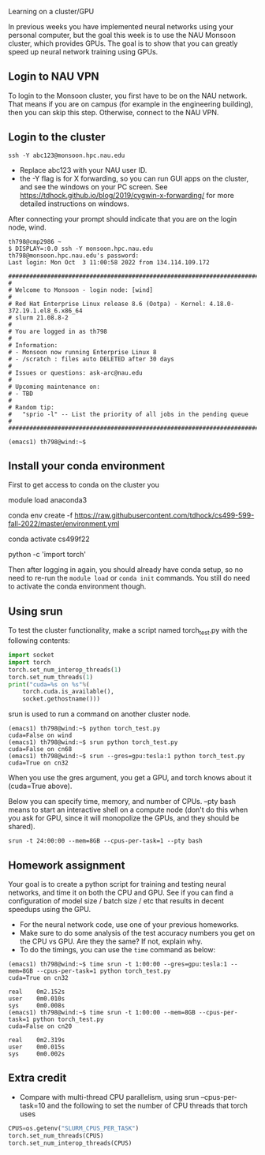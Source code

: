 Learning on a cluster/GPU

In previous weeks you have implemented neural networks using your
personal computer, but the goal this week is to use the NAU Monsoon
cluster, which provides GPUs. The goal is to show that you can greatly
speed up neural network training using GPUs.

** Login to NAU VPN

To login to the Monsoon cluster, you first have to be on the NAU
network. That means if you are on campus (for example in the
engineering building), then you can skip this step. Otherwise, connect
to the NAU VPN.

** Login to the cluster

#+begin_src
ssh -Y abc123@monsoon.hpc.nau.edu
#+end_src

- Replace abc123 with your NAU user ID.
- the -Y flag is for X forwarding, so you can run GUI apps on the
  cluster, and see the windows on your PC screen. See
  https://tdhock.github.io/blog/2019/cygwin-x-forwarding/ for
  more detailed instructions on windows.

After connecting your prompt should indicate that you are on the login
node, wind.

#+begin_src
th798@cmp2986 ~
$ DISPLAY=:0.0 ssh -Y monsoon.hpc.nau.edu
th798@monsoon.hpc.nau.edu's password:
Last login: Mon Oct  3 11:00:58 2022 from 134.114.109.172

################################################################################
#
# Welcome to Monsoon - login node: [wind]
#
# Red Hat Enterprise Linux release 8.6 (Ootpa) - Kernel: 4.18.0-372.19.1.el8_6.x86_64
# slurm 21.08.8-2
#
# You are logged in as th798
#
# Information:
# - Monsoon now running Enterprise Linux 8
# - /scratch : files auto DELETED after 30 days
#
# Issues or questions: ask-arc@nau.edu
#
# Upcoming maintenance on:
# - TBD
#
# Random tip:
#   "sprio -l" -- List the priority of all jobs in the pending queue
#
################################################################################

(emacs1) th798@wind:~$ 
#+end_src
  
** Install your conda environment

First to get access to conda on the cluster you

module load anaconda3

conda env create -f https://raw.githubusercontent.com/tdhock/cs499-599-fall-2022/master/environment.yml

conda activate cs499f22

python -c 'import torch'

Then after logging in again, you should already have conda setup, so
no need to re-run the =module load= or =conda init= commands. You
still do need to activate the conda environment though.

** Using srun

To test the cluster functionality, make a script named torch_test.py
with the following contents:

#+begin_src python
  import socket
  import torch
  torch.set_num_interop_threads(1)
  torch.set_num_threads(1)
  print("cuda=%s on %s"%(
      torch.cuda.is_available(),
      socket.gethostname()))
#+end_src

srun is used to run a command on another cluster node.

#+begin_src
(emacs1) th798@wind:~$ python torch_test.py
cuda=False on wind
(emacs1) th798@wind:~$ srun python torch_test.py
cuda=False on cn68
(emacs1) th798@wind:~$ srun --gres=gpu:tesla:1 python torch_test.py
cuda=True on cn32
#+end_src

When you use the gres argument, you get a GPU, and torch knows about
it (cuda=True above). 

Below you can specify time, memory, and number of CPUs. --pty bash
means to start an interactive shell on a compute node (don't do this
when you ask for GPU, since it will monopolize the GPUs, and they
should be shared).

#+begin_src shell-script
srun -t 24:00:00 --mem=8GB --cpus-per-task=1 --pty bash
#+end_src

** Homework assignment

Your goal is to create a python script for training and testing neural
networks, and time it on both the CPU and GPU. See if you can find a
configuration of model size / batch size / etc that results in decent
speedups using the GPU. 
- For the neural network code, use one of your previous homeworks.
- Make sure to do some analysis of the test accuracy numbers you get
  on the CPU vs GPU. Are they the same? If not, explain why.
- To do the timings, you can use the =time= command as below:

#+begin_src
(emacs1) th798@wind:~$ time srun -t 1:00:00 --gres=gpu:tesla:1 --mem=8GB --cpus-per-task=1 python torch_test.py
cuda=True on cn32

real    0m2.152s
user    0m0.010s
sys     0m0.008s
(emacs1) th798@wind:~$ time srun -t 1:00:00 --mem=8GB --cpus-per-task=1 python torch_test.py
cuda=False on cn20

real    0m2.319s
user    0m0.015s
sys     0m0.002s
#+end_src

** Extra credit

- Compare with multi-thread CPU parallelism, using srun
  --cpus-per-task=10 and the following to set the number of CPU
  threads that torch uses

#+begin_src python
CPUS=os.getenv("SLURM_CPUS_PER_TASK")
torch.set_num_threads(CPUS)
torch.set_num_interop_threads(CPUS)
#+end_src
